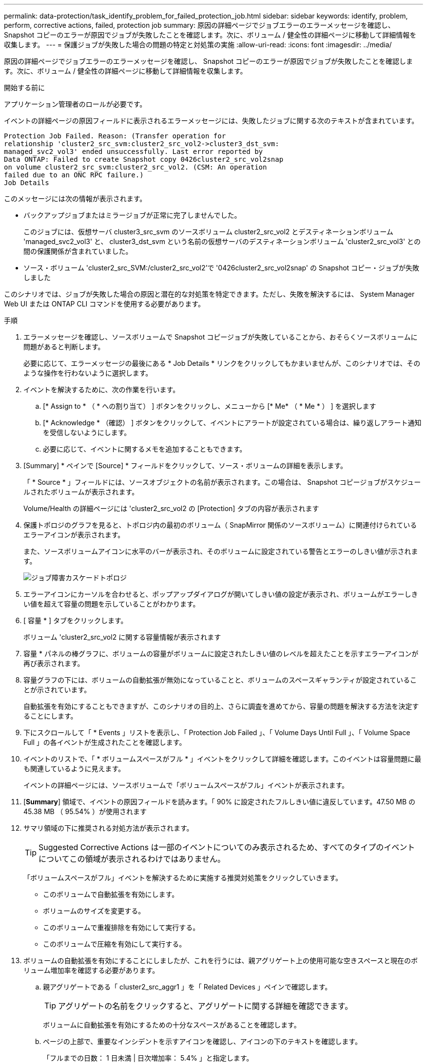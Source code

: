 ---
permalink: data-protection/task_identify_problem_for_failed_protection_job.html 
sidebar: sidebar 
keywords: identify, problem, perform, corrective actions, failed, protection job 
summary: 原因の詳細ページでジョブエラーのエラーメッセージを確認し、 Snapshot コピーのエラーが原因でジョブが失敗したことを確認します。次に、ボリューム / 健全性の詳細ページに移動して詳細情報を収集します。 
---
= 保護ジョブが失敗した場合の問題の特定と対処策の実施
:allow-uri-read: 
:icons: font
:imagesdir: ../media/


[role="lead"]
原因の詳細ページでジョブエラーのエラーメッセージを確認し、 Snapshot コピーのエラーが原因でジョブが失敗したことを確認します。次に、ボリューム / 健全性の詳細ページに移動して詳細情報を収集します。

.開始する前に
アプリケーション管理者のロールが必要です。

イベントの詳細ページの原因フィールドに表示されるエラーメッセージには、失敗したジョブに関する次のテキストが含まれています。

[listing]
----
Protection Job Failed. Reason: (Transfer operation for
relationship 'cluster2_src_svm:cluster2_src_vol2->cluster3_dst_svm:
managed_svc2_vol3' ended unsuccessfully. Last error reported by
Data ONTAP: Failed to create Snapshot copy 0426cluster2_src_vol2snap
on volume cluster2_src_svm:cluster2_src_vol2. (CSM: An operation
failed due to an ONC RPC failure.)
Job Details
----
このメッセージには次の情報が表示されます。

* バックアップジョブまたはミラージョブが正常に完了しませんでした。
+
このジョブには、仮想サーバ cluster3_src_svm のソースボリューム cluster2_src_vol2 とデスティネーションボリューム 'managed_svc2_vol3' と、 cluster3_dst_svm という名前の仮想サーバのデスティネーションボリューム 'cluster2_src_vol3' との間の保護関係が含まれていました。

* ソース・ボリューム 'cluster2_src_SVM:/cluster2_src_vol2'で '0426cluster2_src_vol2snap' の Snapshot コピー・ジョブが失敗しました


このシナリオでは、ジョブが失敗した場合の原因と潜在的な対処策を特定できます。ただし、失敗を解決するには、 System Manager Web UI または ONTAP CLI コマンドを使用する必要があります。

.手順
. エラーメッセージを確認し、ソースボリュームで Snapshot コピージョブが失敗していることから、おそらくソースボリュームに問題があると判断します。
+
必要に応じて、エラーメッセージの最後にある * Job Details * リンクをクリックしてもかまいませんが、このシナリオでは、そのような操作を行わないように選択します。

. イベントを解決するために、次の作業を行います。
+
.. [* Assign to * （ * への割り当て） ] ボタンをクリックし、メニューから [* Me* （ * Me * ） ] を選択します
.. [* Acknowledge * （確認） ] ボタンをクリックして、イベントにアラートが設定されている場合は、繰り返しアラート通知を受信しないようにします。
.. 必要に応じて、イベントに関するメモを追加することもできます。


. [Summary] * ペインで [Source] * フィールドをクリックして、ソース・ボリュームの詳細を表示します。
+
「 * Source * 」フィールドには、ソースオブジェクトの名前が表示されます。この場合は、 Snapshot コピージョブがスケジュールされたボリュームが表示されます。

+
Volume/Health の詳細ページには 'cluster2_src_vol2 の [Protection] タブの内容が表示されます

. 保護トポロジのグラフを見ると、トポロジ内の最初のボリューム（ SnapMirror 関係のソースボリューム）に関連付けられているエラーアイコンが表示されます。
+
また、ソースボリュームアイコンに水平のバーが表示され、そのボリュームに設定されている警告とエラーのしきい値が示されます。

+
image::../media/um_topology_cascade_job_failure.gif[ジョブ障害カスケードトポロジ]

. エラーアイコンにカーソルを合わせると、ポップアップダイアログが開いてしきい値の設定が表示され、ボリュームがエラーしきい値を超えて容量の問題を示していることがわかります。
. [ 容量 * ] タブをクリックします。
+
ボリューム 'cluster2_src_vol2 に関する容量情報が表示されます

. 容量 * パネルの棒グラフに、ボリュームの容量がボリュームに設定されたしきい値のレベルを超えたことを示すエラーアイコンが再び表示されます。
. 容量グラフの下には、ボリュームの自動拡張が無効になっていることと、ボリュームのスペースギャランティが設定されていることが示されています。
+
自動拡張を有効にすることもできますが、このシナリオの目的上、さらに調査を進めてから、容量の問題を解決する方法を決定することにします。

. 下にスクロールして「 * Events 」リストを表示し、「 Protection Job Failed 」、「 Volume Days Until Full 」、「 Volume Space Full 」の各イベントが生成されたことを確認します。
. イベントのリストで、「 * ボリュームスペースがフル * 」イベントをクリックして詳細を確認します。このイベントは容量問題に最も関連しているように見えます。
+
イベントの詳細ページには、ソースボリュームで「ボリュームスペースがフル」イベントが表示されます。

. [*Summary*] 領域で、イベントの原因フィールドを読みます。「 90% に設定されたフルしきい値に違反しています。47.50 MB の 45.38 MB （ 95.54% ）が使用されます
. サマリ領域の下に推奨される対処方法が表示されます。
+
[TIP]
====
Suggested Corrective Actions は一部のイベントについてのみ表示されるため、すべてのタイプのイベントについてこの領域が表示されるわけではありません。

====
+
「ボリュームスペースがフル」イベントを解決するために実施する推奨対処策をクリックしていきます。

+
** このボリュームで自動拡張を有効にします。
** ボリュームのサイズを変更する。
** このボリュームで重複排除を有効にして実行する。
** このボリュームで圧縮を有効にして実行する。


. ボリュームの自動拡張を有効にすることにしましたが、これを行うには、親アグリゲート上の使用可能な空きスペースと現在のボリューム増加率を確認する必要があります。
+
.. 親アグリゲートである「 cluster2_src_aggr1 」を「 Related Devices 」ペインで確認します。
+
[TIP]
====
アグリゲートの名前をクリックすると、アグリゲートに関する詳細を確認できます。

====
+
ボリュームに自動拡張を有効にするための十分なスペースがあることを確認します。

.. ページの上部で、重要なインシデントを示すアイコンを確認し、アイコンの下のテキストを確認します。
+
「フルまでの日数： 1 日未満 | 日次増加率： 5.4% 」と指定します。



. System Manager にアクセスするか、 ONTAP CLI にアクセスして「 volume autogrow 」オプションを有効にします。
+
[TIP]
====
ボリュームとアグリゲートの名前をメモしておいて、自動拡張を有効にするときに参照できるようにします。

====
. 容量問題を解決したら、 Unified Manager のイベント * 詳細ページに戻り、イベントを解決済みとマークします。

